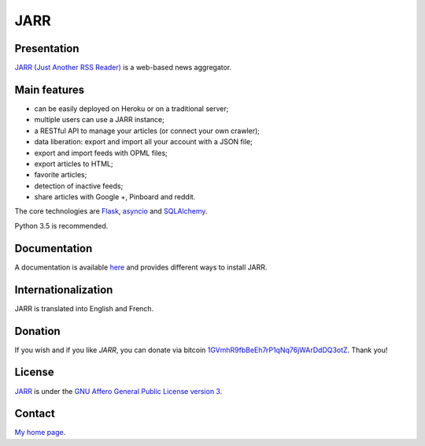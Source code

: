 ++++
JARR
++++

Presentation
============

`JARR (Just Another RSS Reader) <https://github.com/JARR-aggregator/JARR>`_ is a
web-based news aggregator.

Main features
=============

* can be easily deployed on Heroku or on a traditional server;
* multiple users can use a JARR instance;
* a RESTful API to manage your articles (or connect your own crawler);
* data liberation: export and import all your account with a JSON file;
* export and import feeds with OPML files;
* export articles to HTML;
* favorite articles;
* detection of inactive feeds;
* share articles with Google +, Pinboard and reddit.

The core technologies are `Flask <http://flask.pocoo.org>`_,
`asyncio <https://www.python.org/dev/peps/pep-3156/>`_ and
`SQLAlchemy <http://www.sqlalchemy.org>`_.

Python 3.5 is recommended.

Documentation
=============

A documentation is available `here <https://jarr.readthedocs.org>`_ and provides
different ways to install JARR.

Internationalization
====================

JARR is translated into English and French.

Donation
========

If you wish and if you like *JARR*, you can donate via bitcoin
`1GVmhR9fbBeEh7rP1qNq76jWArDdDQ3otZ <https://blockexplorer.com/address/1GVmhR9fbBeEh7rP1qNq76jWArDdDQ3otZ>`_.
Thank you!

License
=======

`JARR <https://github.com/JARR-aggregator/JARR>`_
is under the `GNU Affero General Public License version 3 <https://www.gnu.org/licenses/agpl-3.0.html>`_.

Contact
=======

`My home page <https://www.cedricbonhomme.org>`_.
